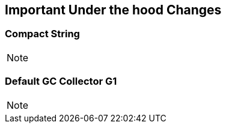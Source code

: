 == Important Under the hood Changes

=== Compact String

[NOTE.speaker]
--

--

=== Default GC Collector G1

[NOTE.speaker]
--

--
